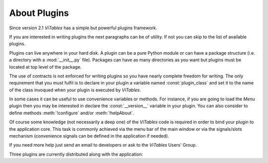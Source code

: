 
.. _appendix-a:

About Plugins
=============

Since version 2.1 *ViTables* has a simple but powerful plugins framework.

If you are interested in writing plugins the next paragraphs can be of utility. If not you can skip to the list of available plugins.

Plugins can live anywhere in your hard disk. A plugin can be a pure Python module or can have a package structure (i.e. a directory with a :mod:`__init__.py` file). Packages can have as many directories as you want but plugins must be located at top level of the package.

The use of contracts is not enforced for writing plugins so you have nearly complete freedom for writing. The only requirement that you must fulfil is to declare in your plugin a variable named :const:`plugin_class` and set it to the name of the class invoqued when your plugin is executed by *ViTables*.

In some cases it can be useful to use convenience variables or methods. For instance, if you are going to load the `Menu` plugin then you may be interested in declare the :const:`__version__` variable in your plugin. You can also consider to define methods :meth:`!configure` and/or :meth:`!helpAbout`.

Of course some knowledge (not necessarily a deep one) of the *ViTables* code is required in order to bind your plugin to the application core. This task is commonly achieved via the menu bar of the main window or via the signals/slots mechanism (convenience signals can be defined in the application if needed).

If you need more help just send an email to developers or ask to the *ViTables* Users' Group.

Three plugins are currently distributed along with the application:

.. glossary::

  Menu
    adds a :guilabel:`Plugins` menu to the menu bar. For every loaded plugin this menu has an entry from which a short description about the plugin is shown to users.

  Time series
    formats time series in a human friendly way. It supports PyTables time datatypes and PyTables time series created via scikits.timeseries module. The format used for displaying times can be configured by user via the `Menu` plugin or editing by hand the :file:`time_format.ini` configuration file.

  CSV
    provides import/export capabilities from/to :abbr:`CSV` files.

